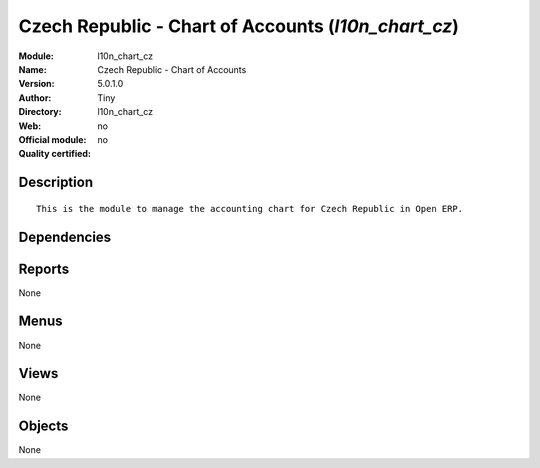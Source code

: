 
.. i18n: .. module:: l10n_chart_cz
.. i18n:     :synopsis: Czech Republic - Chart of Accounts 
.. i18n:     :noindex:
.. i18n: .. 

.. module:: l10n_chart_cz
    :synopsis: Czech Republic - Chart of Accounts 
    :noindex:
.. 

.. i18n: .. raw:: html
.. i18n: 
.. i18n:     <link rel="stylesheet" href="../_static/hide_objects_in_sidebar.css" type="text/css" />

.. raw:: html

    <link rel="stylesheet" href="../_static/hide_objects_in_sidebar.css" type="text/css" />

.. i18n: Czech Republic - Chart of Accounts (*l10n_chart_cz*)
.. i18n: ====================================================
.. i18n: :Module: l10n_chart_cz
.. i18n: :Name: Czech Republic - Chart of Accounts
.. i18n: :Version: 5.0.1.0
.. i18n: :Author: Tiny
.. i18n: :Directory: l10n_chart_cz
.. i18n: :Web: 
.. i18n: :Official module: no
.. i18n: :Quality certified: no

Czech Republic - Chart of Accounts (*l10n_chart_cz*)
====================================================
:Module: l10n_chart_cz
:Name: Czech Republic - Chart of Accounts
:Version: 5.0.1.0
:Author: Tiny
:Directory: l10n_chart_cz
:Web: 
:Official module: no
:Quality certified: no

.. i18n: Description
.. i18n: -----------

Description
-----------

.. i18n: ::
.. i18n: 
.. i18n:   This is the module to manage the accounting chart for Czech Republic in Open ERP.

::

  This is the module to manage the accounting chart for Czech Republic in Open ERP.

.. i18n: Dependencies
.. i18n: ------------

Dependencies
------------

.. i18n:  * :mod:`account_chart`

 * :mod:`account_chart`

.. i18n: Reports
.. i18n: -------

Reports
-------

.. i18n: None

None

.. i18n: Menus
.. i18n: -------

Menus
-------

.. i18n: None

None

.. i18n: Views
.. i18n: -----

Views
-----

.. i18n: None

None

.. i18n: Objects
.. i18n: -------

Objects
-------

.. i18n: None

None
